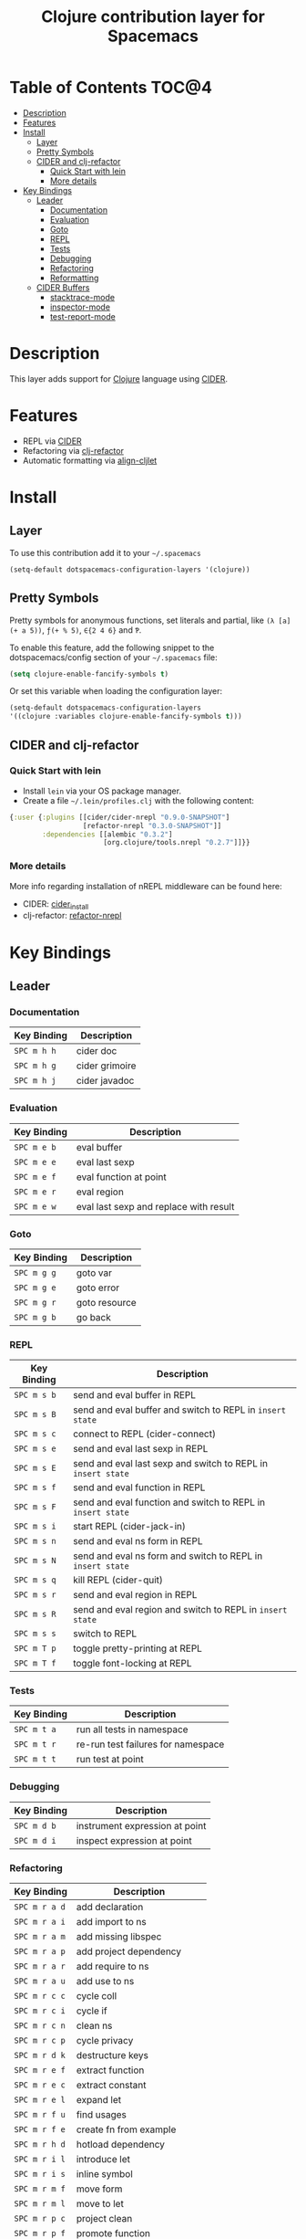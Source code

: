 #+TITLE: Clojure contribution layer for Spacemacs

[[file:img/clojure.png]] [[file:img/cider.png]]

* Table of Contents                                                  :TOC@4:
 - [[#description][Description]]
 - [[#features][Features]]
 - [[#install][Install]]
     - [[#layer][Layer]]
     - [[#pretty-symbols][Pretty Symbols]]
     - [[#cider-and-clj-refactor][CIDER and clj-refactor]]
         - [[#quick-start-with-lein][Quick Start with lein]]
         - [[#more-details][More details]]
 - [[#key-bindings][Key Bindings]]
     - [[#leader][Leader]]
         - [[#documentation][Documentation]]
         - [[#evaluation][Evaluation]]
         - [[#goto][Goto]]
         - [[#repl][REPL]]
         - [[#tests][Tests]]
         - [[#debugging][Debugging]]
         - [[#refactoring][Refactoring]]
         - [[#reformatting][Reformatting]]
     - [[#cider-buffers][CIDER Buffers]]
         - [[#stacktrace-mode][stacktrace-mode]]
         - [[#inspector-mode][inspector-mode]]
         - [[#test-report-mode][test-report-mode]]

* Description

This layer adds support for [[http://clojure.org][Clojure]] language using [[https://github.com/clojure-emacs/cider][CIDER]].

* Features

- REPL via [[https://github.com/clojure-emacs/cider][CIDER]]
- Refactoring via [[https://github.com/clojure-emacs/clj-refactor.el][clj-refactor]]
- Automatic formatting via [[https://github.com/gstamp/align-cljlet][align-cljlet]]
  
* Install

** Layer

To use this contribution add it to your =~/.spacemacs=

#+BEGIN_SRC emacs-lisp
  (setq-default dotspacemacs-configuration-layers '(clojure))
#+END_SRC

** Pretty Symbols

Pretty symbols for anonymous functions, set literals and partial, like =(λ [a]
(+ a 5))=, =ƒ(+ % 5)=, =∈{2 4 6}= and =Ƥ=.

To enable this feature, add the following snippet to the dotspacemacs/config
section of your =~/.spacemacs= file:

#+BEGIN_SRC emacs-lisp
  (setq clojure-enable-fancify-symbols t)
#+END_SRC

Or set this variable when loading the configuration layer:
#+BEGIN_SRC emacs-lisp
  (setq-default dotspacemacs-configuration-layers
  '((clojure :variables clojure-enable-fancify-symbols t)))
#+END_SRC

** CIDER and clj-refactor

*** Quick Start with lein

- Install =lein= via your OS package manager.
- Create a file =~/.lein/profiles.clj= with the following content:
  
#+BEGIN_SRC clojure
  {:user {:plugins [[cider/cider-nrepl "0.9.0-SNAPSHOT"]
                    [refactor-nrepl "0.3.0-SNAPSHOT"]]
          :dependencies [[alembic "0.3.2"]
                         [org.clojure/tools.nrepl "0.2.7"]]}}
#+END_SRC

*** More details

More info regarding installation of nREPL middleware can be found here:
- CIDER: [[https://github.com/clojure-emacs/cider#installation][cider_install]]
- clj-refactor: [[https://github.com/clojure-emacs/refactor-nrepl][refactor-nrepl]]
  
* Key Bindings

** Leader

*** Documentation

| Key Binding | Description    |
|-------------+----------------|
| ~SPC m h h~ | cider doc      |
| ~SPC m h g~ | cider grimoire |
| ~SPC m h j~ | cider javadoc  |

*** Evaluation

| Key Binding | Description                            |
|-------------+----------------------------------------|
| ~SPC m e b~ | eval buffer                            |
| ~SPC m e e~ | eval last sexp                         |
| ~SPC m e f~ | eval function at point                 |
| ~SPC m e r~ | eval region                            |
| ~SPC m e w~ | eval last sexp and replace with result |

*** Goto

| Key Binding | Description   |
|-------------+---------------|
| ~SPC m g g~ | goto var      |
| ~SPC m g e~ | goto error    |
| ~SPC m g r~ | goto resource |
| ~SPC m g b~ | go back       |

*** REPL

| Key Binding | Description                                                |
|-------------+------------------------------------------------------------|
| ~SPC m s b~   | send and eval buffer in REPL                               |
| ~SPC m s B~   | send and eval buffer and switch to REPL in =insert state=    |
| ~SPC m s c~   | connect to REPL (cider-connect)                            |
| ~SPC m s e~   | send and eval last sexp in REPL                            |
| ~SPC m s E~   | send and eval last sexp and switch to REPL in =insert state= |
| ~SPC m s f~   | send and eval function in REPL                             |
| ~SPC m s F~   | send and eval function and switch to REPL in =insert state=  |
| ~SPC m s i~   | start REPL (cider-jack-in)                                 |
| ~SPC m s n~   | send and eval ns form in REPL                              |
| ~SPC m s N~   | send and eval ns form and switch to REPL in =insert state=   |
| ~SPC m s q~   | kill REPL (cider-quit)                                     |
| ~SPC m s r~   | send and eval region in REPL                               |
| ~SPC m s R~   | send and eval region and switch to REPL in =insert state=    |
| ~SPC m s s~   | switch to REPL                                             |
| ~SPC m T p~ | toggle pretty-printing at REPL                             |
| ~SPC m T f~ | toggle font-locking at REPL                               |

*** Tests

| Key Binding | Description                        |
|-------------+------------------------------------|
| ~SPC m t a~ | run all tests in namespace         |
| ~SPC m t r~ | re-run test failures for namespace |
| ~SPC m t t~ | run test at point                  |

*** Debugging

| Key Binding | Description                    |
|-------------+--------------------------------|
| ~SPC m d b~ | instrument expression at point |
| ~SPC m d i~ | inspect expression at point    |

*** Refactoring

| Key Binding | Description                 |
|-------------+-----------------------------|
| ~SPC m r a d~ | add declaration             |
| ~SPC m r a i~ | add import to ns            |
| ~SPC m r a m~ | add missing libspec         |
| ~SPC m r a p~ | add project dependency      |
| ~SPC m r a r~ | add require to ns           |
| ~SPC m r a u~ | add use to ns               |
| ~SPC m r c c~ | cycle coll                  |
| ~SPC m r c i~ | cycle if                    |
| ~SPC m r c n~ | clean ns                    |
| ~SPC m r c p~ | cycle privacy               |
| ~SPC m r d k~ | destructure keys            |
| ~SPC m r e f~ | extract function            |
| ~SPC m r e c~ | extract constant            |
| ~SPC m r e l~ | expand let                  |
| ~SPC m r f u~ | find usages                 |
| ~SPC m r f e~ | create fn from example      |
| ~SPC m r h d~ | hotload dependency          |
| ~SPC m r i l~ | introduce let               |
| ~SPC m r i s~ | inline symbol               |
| ~SPC m r m f~ | move form                   |
| ~SPC m r m l~ | move to let                 |
| ~SPC m r p c~ | project clean               |
| ~SPC m r p f~ | promote function            |
| ~SPC m r r d~ | remove debug fns            |
| ~SPC m r r f~ | rename file                 |
| ~SPC m r r l~ | remove let                  |
| ~SPC m r r r~ | remove unused requires      |
| ~SPC m r r s~ | rename symbol               |
| ~SPC m r r u~ | replace use                 |
| ~SPC m r s n~ | sort ns                     |
| ~SPC m r s p~ | sort project dependencies   |
| ~SPC m r s r~ | stop referring              |
| ~SPC m r s c~ | show changelog              |
| ~SPC m r t f~ | thread first all            |
| ~SPC m r t h~ | thread                      |
| ~SPC m r t l~ | thread last all             |
| ~SPC m r u a~ | unwind all                  |
| ~SPC m r u p~ | update project dependencies |
| ~SPC m r u w~ | unwind                      |
| ~SPC m r ?~   | describe refactoring        |

*** Reformatting

- Forms currently handled:
  - let
  - when-let
  - if-let
  - binding
  - loop
  - with-open
  - literal hashes {}
  - defroute
  - cond
  - condp (except :>> subforms)
  
More info at [[https://github.com/gstamp/align-cljlet][align-cljlet]].

| Key Binding | Description           |
|-------------+-----------------------|
| ~SPC m f l~ | reformat current form |

** CIDER Buffers

In general, ~q~ should always quit the popped up buffer.

*** stacktrace-mode

| Key Binding | Description         |
|-------------+---------------------|
| ~C-j~         | next cause          |
| ~C-k~         | previous cause      |
| ~TAB~         | cycle current cause |
| ~0~           | cycle all causes    |
| ~1~           | cycle cause 1       |
| ~2~           | cycle cause 2       |
| ~3~           | cycle cause 3       |
| ~4~           | cycle cause 4       |
| ~5~           | cycle cause 5       |
| ~c~           | toggle clj          |
| ~J~           | toggle java         |
| ~r~           | toggle repl         |
| ~T~           | toggle tooling      |
| ~d~           | toggle duplicates   |
| ~a~           | toggle all          |

*** inspector-mode

| Key Binding | Description                     |
|-------------+---------------------------------|
| ~TAB~         | next inspectable object         |
| ~Shift-TAB~   | previous inspectable object     |
| ~RET~         | inspect object                  |
| ~L~           | pop to the parent object        |
| ~r~           | refresh                         |
| ~n~           | next page in paginated view     |
| ~N~           | previous page in paginated view |
| ~s~           | set a new page size             |

*** test-report-mode

| Key Binding | Description       |
|-------------+-------------------|
| ~C-j~         | next result       |
| ~C-k~         | previous result   |
| ~RET~         | jump to test      |
| ~d~           | ediff test result |
| ~e~           | show stacktrace   |
| ~r~           | rerun tests       |
| ~t~           | run test          |
| ~T~           | run tests         |

